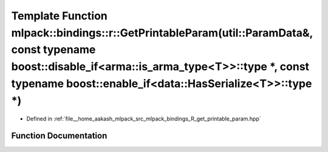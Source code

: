 .. _exhale_function_namespacemlpack_1_1bindings_1_1r_1a323f3f95fd169fd91f70851005ad599f:

Template Function mlpack::bindings::r::GetPrintableParam(util::ParamData&, const typename boost::disable_if<arma::is_arma_type<T>>::type \*, const typename boost::enable_if<data::HasSerialize<T>>::type \*)
=============================================================================================================================================================================================================

- Defined in :ref:`file__home_aakash_mlpack_src_mlpack_bindings_R_get_printable_param.hpp`


Function Documentation
----------------------


.. doxygenfunction:: mlpack::bindings::r::GetPrintableParam(util::ParamData&, const typename boost::disable_if<arma::is_arma_type<T>>::type *, const typename boost::enable_if<data::HasSerialize<T>>::type *)
